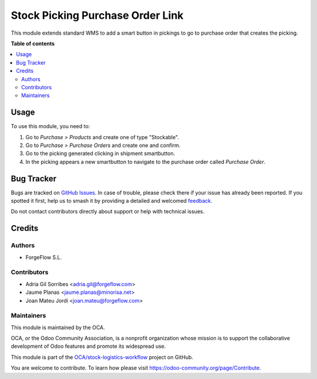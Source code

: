 =================================
Stock Picking Purchase Order Link
=================================

.. 
   !!!!!!!!!!!!!!!!!!!!!!!!!!!!!!!!!!!!!!!!!!!!!!!!!!!!
   !! This file is generated by oca-gen-addon-readme !!
   !! changes will be overwritten.                   !!
   !!!!!!!!!!!!!!!!!!!!!!!!!!!!!!!!!!!!!!!!!!!!!!!!!!!!
   !! source digest: sha256:8e2d4c88ab7f2dca315135a58b55eb173715eb4cfd661f62a294547314c2f30f
   !!!!!!!!!!!!!!!!!!!!!!!!!!!!!!!!!!!!!!!!!!!!!!!!!!!!

.. |badge1| image:: https://img.shields.io/badge/maturity-Beta-yellow.png
    :target: https://odoo-community.org/page/development-status
    :alt: Beta
.. |badge2| image:: https://img.shields.io/badge/licence-AGPL--3-blue.png
    :target: http://www.gnu.org/licenses/agpl-3.0-standalone.html
    :alt: License: AGPL-3
.. |badge3| image:: https://img.shields.io/badge/github-OCA%2Fstock--logistics--workflow-lightgray.png?logo=github
    :target: https://github.com/OCA/stock-logistics-workflow/tree/17.0/stock_picking_purchase_order_link
    :alt: OCA/stock-logistics-workflow
.. |badge4| image:: https://img.shields.io/badge/weblate-Translate%20me-F47D42.png
    :target: https://translation.odoo-community.org/projects/stock-logistics-workflow-17-0/stock-logistics-workflow-17-0-stock_picking_purchase_order_link
    :alt: Translate me on Weblate
.. |badge5| image:: https://img.shields.io/badge/runboat-Try%20me-875A7B.png
    :target: https://runboat.odoo-community.org/builds?repo=OCA/stock-logistics-workflow&target_branch=17.0
    :alt: Try me on Runboat

|badge1| |badge2| |badge3| |badge4| |badge5|

This module extends standard WMS to add a smart button in pickings to go
to purchase order that creates the picking.

**Table of contents**

.. contents::
   :local:

Usage
=====

To use this module, you need to:

1. Go to *Purchase > Products* and create one of type "Stockable".
2. Go to *Purchase > Purchase Orders* and create one and confirm.
3. Go to the picking generated clicking in shipment smartbutton.
4. In the picking appears a new smartbutton to navigate to the purchase
   order called *Purchase Order*.

Bug Tracker
===========

Bugs are tracked on `GitHub Issues <https://github.com/OCA/stock-logistics-workflow/issues>`_.
In case of trouble, please check there if your issue has already been reported.
If you spotted it first, help us to smash it by providing a detailed and welcomed
`feedback <https://github.com/OCA/stock-logistics-workflow/issues/new?body=module:%20stock_picking_purchase_order_link%0Aversion:%2017.0%0A%0A**Steps%20to%20reproduce**%0A-%20...%0A%0A**Current%20behavior**%0A%0A**Expected%20behavior**>`_.

Do not contact contributors directly about support or help with technical issues.

Credits
=======

Authors
-------

* ForgeFlow S.L.

Contributors
------------

-  Adria Gil Sorribes <adria.gil@forgeflow.com>
-  Jaume Planas <jaume.planas@minorisa.net>
-  Joan Mateu Jordi <joan.mateu@forgeflow.com>

Maintainers
-----------

This module is maintained by the OCA.

.. image:: https://odoo-community.org/logo.png
   :alt: Odoo Community Association
   :target: https://odoo-community.org

OCA, or the Odoo Community Association, is a nonprofit organization whose
mission is to support the collaborative development of Odoo features and
promote its widespread use.

This module is part of the `OCA/stock-logistics-workflow <https://github.com/OCA/stock-logistics-workflow/tree/17.0/stock_picking_purchase_order_link>`_ project on GitHub.

You are welcome to contribute. To learn how please visit https://odoo-community.org/page/Contribute.
